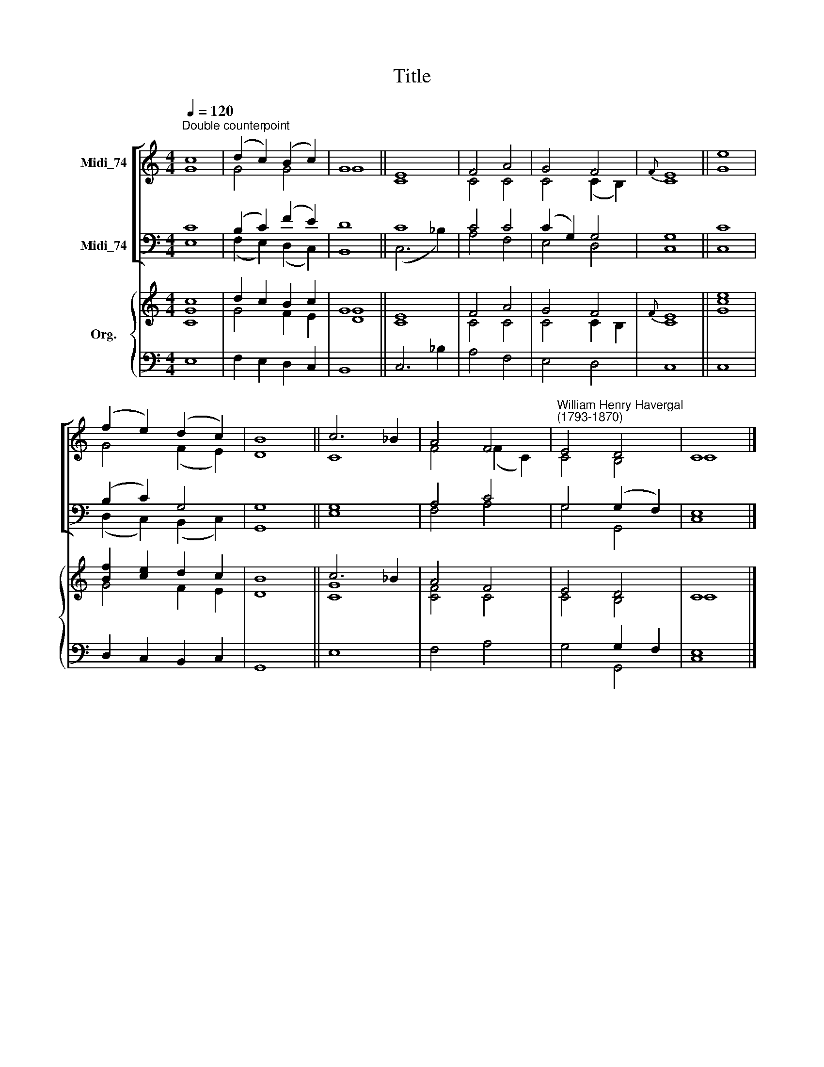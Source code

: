 X:1
T:Title
%%score [ ( 1 2 ) ( 3 4 ) ] { ( 5 6 ) | ( 7 8 ) }
L:1/8
Q:1/4=120
M:4/4
K:C
V:1 treble nm="Midi_74"
V:2 treble 
V:3 bass nm="Midi_74"
V:4 bass 
V:5 treble nm="Org."
V:6 treble 
V:7 bass 
V:8 bass 
V:1
"^Double counterpoint" c8 | (d2 c2) (B2 c2) | G8 || E8 | F4 A4 | G4 F4 |{F} E8 || e8 | %8
 (f2 e2) (d2 c2) | B8 || c6 _B2 | A4 F4 |"^William Henry Havergal\n(1793-1870)" E4 D4 | C8 |] %14
V:2
 G8 | G4 G4 | G8 || C8 | C4 C4 | C4 (C2 B,2) | C8 || G8 | G4 (F2 E2) | D8 || C8 | F4 (F2 C2) | %12
 C4 B,4 | C8 |] %14
V:3
 C8 | (B,2 C2) (F2 E2) | D8 || C8 | C4 C4 | (C2 G,2) G,4 | G,8 || C8 | (B,2 C2) G,4 | G,8 || G,8 | %11
 A,4 C4 | G,4 (G,2 F,2) | E,8 |] %14
V:4
 E,8 | (F,2 E,2) (D,2 C,2) | B,,8 || (C,6 _B,2) | A,4 F,4 | E,4 D,4 | C,8 || C,8 | %8
 (D,2 C,2) (B,,2 C,2) | G,,8 || E,8 | F,4 A,4 | G,4 G,,4 | C,8 |] %14
V:5
 c8 | d2 c2 B2 c2 | G8 || E8 | F4 A4 | G4 F4 |{F} E8 || e8 | [Bf]2 [ce]2 d2 c2 | B8 || c6 _B2 | %11
 A4 F4 | E4 D4 | C8 |] %14
V:6
 [CG]8 | G4 F2 E2 | [DG]8 || C8 | C4 C4 | C4 C2 B,2 | C8 || [Gc]8 | G4 F2 E2 | D8 || [CG]8 | %11
 [CF]4 C4 | C4 B,4 | C8 |] %14
V:7
 x8 | x8 | x8 || x8 | x8 | x8 | x8 || x8 | x8 | x8 || x8 | x8 | x4 G,2 F,2 | x8 |] %14
V:8
 E,8 | F,2 E,2 D,2 C,2 | B,,8 || C,6 _B,2 | A,4 F,4 | E,4 D,4 | C,8 || C,8 | D,2 C,2 B,,2 C,2 | %9
 G,,8 || E,8 | F,4 A,4 | G,4 G,,4 | [C,E,]8 |] %14

